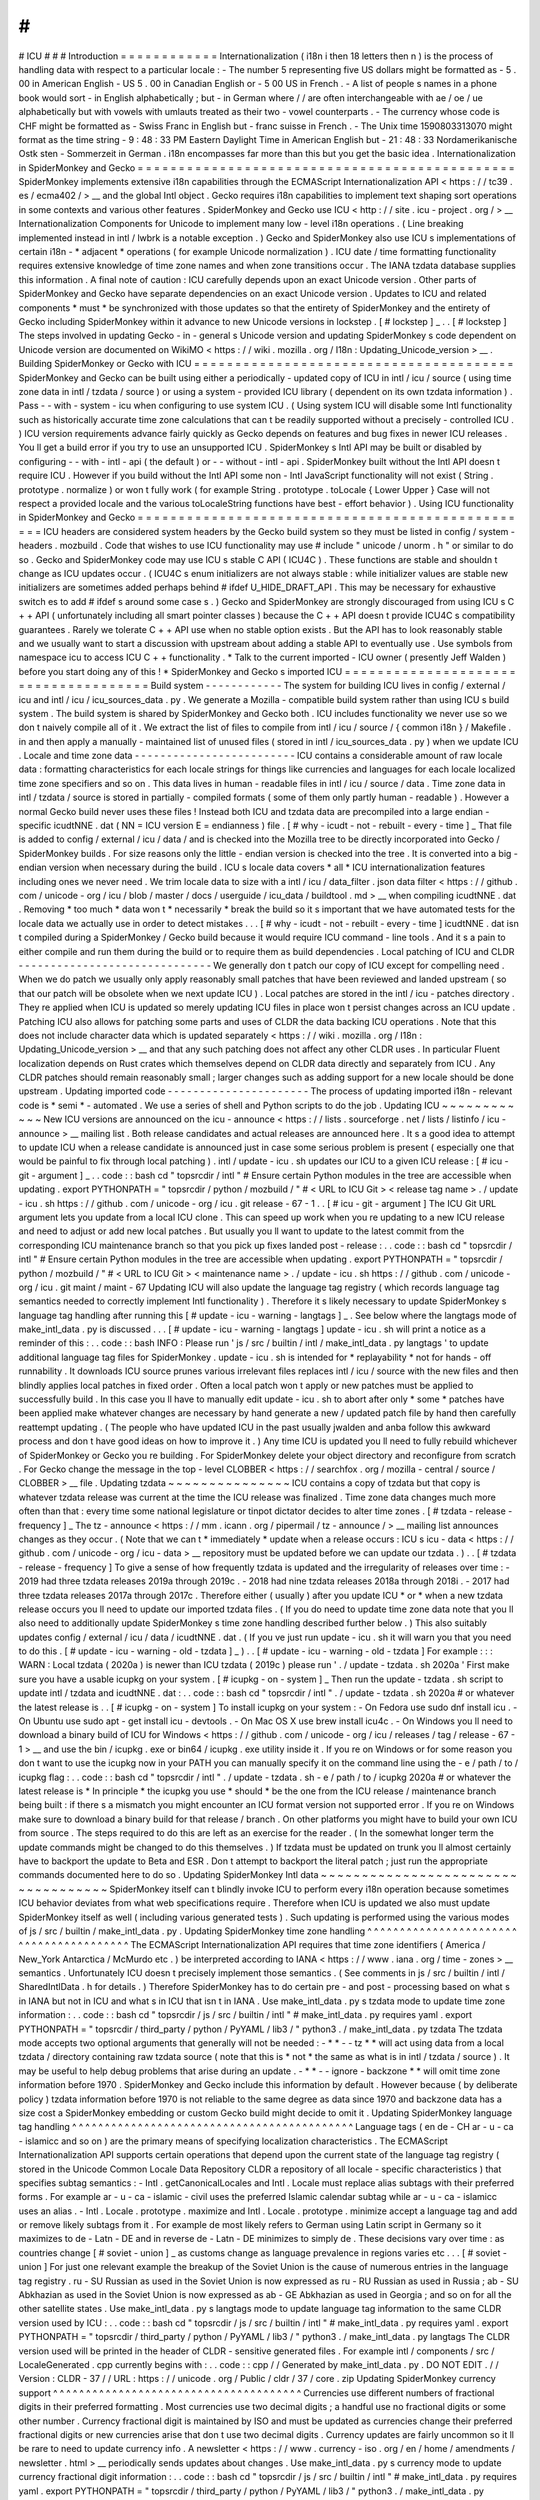 #
#
#
ICU
#
#
#
Introduction
=
=
=
=
=
=
=
=
=
=
=
=
Internationalization
(
i18n
i
then
18
letters
then
n
)
is
the
process
of
handling
data
with
respect
to
a
particular
locale
:
-
The
number
5
representing
five
US
dollars
might
be
formatted
as
-
5
.
00
in
American
English
-
US
5
.
00
in
Canadian
English
or
-
5
00
US
in
French
.
-
A
list
of
people
s
names
in
a
phone
book
would
sort
-
in
English
alphabetically
;
but
-
in
German
where
/
/
are
often
interchangeable
with
ae
/
oe
/
ue
alphabetically
but
with
vowels
with
umlauts
treated
as
their
two
-
vowel
counterparts
.
-
The
currency
whose
code
is
CHF
might
be
formatted
as
-
Swiss
Franc
in
English
but
-
franc
suisse
in
French
.
-
The
Unix
time
1590803313070
might
format
as
the
time
string
-
9
:
48
:
33
PM
Eastern
Daylight
Time
in
American
English
but
-
21
:
48
:
33
Nordamerikanische
Ostk
sten
-
Sommerzeit
in
German
.
i18n
encompasses
far
more
than
this
but
you
get
the
basic
idea
.
Internationalization
in
SpiderMonkey
and
Gecko
=
=
=
=
=
=
=
=
=
=
=
=
=
=
=
=
=
=
=
=
=
=
=
=
=
=
=
=
=
=
=
=
=
=
=
=
=
=
=
=
=
=
=
=
=
=
SpiderMonkey
implements
extensive
i18n
capabilities
through
the
ECMAScript
Internationalization
API
<
https
:
/
/
tc39
.
es
/
ecma402
/
>
__
and
the
global
Intl
object
.
Gecko
requires
i18n
capabilities
to
implement
text
shaping
sort
operations
in
some
contexts
and
various
other
features
.
SpiderMonkey
and
Gecko
use
ICU
<
http
:
/
/
site
.
icu
-
project
.
org
/
>
__
Internationalization
Components
for
Unicode
to
implement
many
low
-
level
i18n
operations
.
(
Line
breaking
implemented
instead
in
intl
/
lwbrk
is
a
notable
exception
.
)
Gecko
and
SpiderMonkey
also
use
ICU
s
implementations
of
certain
i18n
-
*
adjacent
*
operations
(
for
example
Unicode
normalization
)
.
ICU
date
/
time
formatting
functionality
requires
extensive
knowledge
of
time
zone
names
and
when
zone
transitions
occur
.
The
IANA
tzdata
database
supplies
this
information
.
A
final
note
of
caution
:
ICU
carefully
depends
upon
an
exact
Unicode
version
.
Other
parts
of
SpiderMonkey
and
Gecko
have
separate
dependencies
on
an
exact
Unicode
version
.
Updates
to
ICU
and
related
components
*
must
*
be
synchronized
with
those
updates
so
that
the
entirety
of
SpiderMonkey
and
the
entirety
of
Gecko
including
SpiderMonkey
within
it
advance
to
new
Unicode
versions
in
lockstep
.
[
#
lockstep
]
_
.
.
[
#
lockstep
]
The
steps
involved
in
updating
Gecko
-
in
-
general
s
Unicode
version
and
updating
SpiderMonkey
s
code
dependent
on
Unicode
version
are
documented
on
WikiMO
<
https
:
/
/
wiki
.
mozilla
.
org
/
I18n
:
Updating_Unicode_version
>
__
.
Building
SpiderMonkey
or
Gecko
with
ICU
=
=
=
=
=
=
=
=
=
=
=
=
=
=
=
=
=
=
=
=
=
=
=
=
=
=
=
=
=
=
=
=
=
=
=
=
=
=
=
SpiderMonkey
and
Gecko
can
be
built
using
either
a
periodically
-
updated
copy
of
ICU
in
intl
/
icu
/
source
(
using
time
zone
data
in
intl
/
tzdata
/
source
)
or
using
a
system
-
provided
ICU
library
(
dependent
on
its
own
tzdata
information
)
.
Pass
-
-
with
-
system
-
icu
when
configuring
to
use
system
ICU
.
(
Using
system
ICU
will
disable
some
Intl
functionality
such
as
historically
accurate
time
zone
calculations
that
can
t
be
readily
supported
without
a
precisely
-
controlled
ICU
.
)
ICU
version
requirements
advance
fairly
quickly
as
Gecko
depends
on
features
and
bug
fixes
in
newer
ICU
releases
.
You
ll
get
a
build
error
if
you
try
to
use
an
unsupported
ICU
.
SpiderMonkey
s
Intl
API
may
be
built
or
disabled
by
configuring
-
-
with
-
intl
-
api
(
the
default
)
or
-
-
without
-
intl
-
api
.
SpiderMonkey
built
without
the
Intl
API
doesn
t
require
ICU
.
However
if
you
build
without
the
Intl
API
some
non
-
Intl
JavaScript
functionality
will
not
exist
(
String
.
prototype
.
normalize
)
or
won
t
fully
work
(
for
example
String
.
prototype
.
toLocale
{
Lower
Upper
}
Case
will
not
respect
a
provided
locale
and
the
various
toLocaleString
functions
have
best
-
effort
behavior
)
.
Using
ICU
functionality
in
SpiderMonkey
and
Gecko
=
=
=
=
=
=
=
=
=
=
=
=
=
=
=
=
=
=
=
=
=
=
=
=
=
=
=
=
=
=
=
=
=
=
=
=
=
=
=
=
=
=
=
=
=
=
=
=
=
ICU
headers
are
considered
system
headers
by
the
Gecko
build
system
so
they
must
be
listed
in
config
/
system
-
headers
.
mozbuild
.
Code
that
wishes
to
use
ICU
functionality
may
use
#
include
"
unicode
/
unorm
.
h
"
or
similar
to
do
so
.
Gecko
and
SpiderMonkey
code
may
use
ICU
s
stable
C
API
(
ICU4C
)
.
These
functions
are
stable
and
shouldn
t
change
as
ICU
updates
occur
.
(
ICU4C
s
enum
initializers
are
not
always
stable
:
while
initializer
values
are
stable
new
initializers
are
sometimes
added
perhaps
behind
#
ifdef
U_HIDE_DRAFT_API
.
This
may
be
necessary
for
exhaustive
switch
\
es
to
add
#
ifdef
\
s
around
some
case
\
s
.
)
Gecko
and
SpiderMonkey
are
strongly
discouraged
from
using
ICU
s
C
+
+
API
(
unfortunately
including
all
smart
pointer
classes
)
because
the
C
+
+
API
doesn
t
provide
ICU4C
s
compatibility
guarantees
.
Rarely
we
tolerate
C
+
+
API
use
when
no
stable
option
exists
.
But
the
API
has
to
look
reasonably
stable
and
we
usually
want
to
start
a
discussion
with
upstream
about
adding
a
stable
API
to
eventually
use
.
Use
symbols
from
namespace
icu
to
access
ICU
C
+
+
functionality
.
*
Talk
to
the
current
imported
-
ICU
owner
(
presently
Jeff
Walden
)
before
you
start
doing
any
of
this
!
*
SpiderMonkey
and
Gecko
s
imported
ICU
=
=
=
=
=
=
=
=
=
=
=
=
=
=
=
=
=
=
=
=
=
=
=
=
=
=
=
=
=
=
=
=
=
=
=
=
=
Build
system
-
-
-
-
-
-
-
-
-
-
-
-
The
system
for
building
ICU
lives
in
config
/
external
/
icu
and
intl
/
icu
/
icu_sources_data
.
py
.
We
generate
a
Mozilla
-
compatible
build
system
rather
than
using
ICU
s
build
system
.
The
build
system
is
shared
by
SpiderMonkey
and
Gecko
both
.
ICU
includes
functionality
we
never
use
so
we
don
t
naively
compile
all
of
it
.
We
extract
the
list
of
files
to
compile
from
intl
/
icu
/
source
/
{
common
i18n
}
/
Makefile
.
in
and
then
apply
a
manually
-
maintained
list
of
unused
files
(
stored
in
intl
/
icu_sources_data
.
py
)
when
we
update
ICU
.
Locale
and
time
zone
data
-
-
-
-
-
-
-
-
-
-
-
-
-
-
-
-
-
-
-
-
-
-
-
-
-
ICU
contains
a
considerable
amount
of
raw
locale
data
:
formatting
characteristics
for
each
locale
strings
for
things
like
currencies
and
languages
for
each
locale
localized
time
zone
specifiers
and
so
on
.
This
data
lives
in
human
-
readable
files
in
intl
/
icu
/
source
/
data
.
Time
zone
data
in
intl
/
tzdata
/
source
is
stored
in
partially
-
compiled
formats
(
some
of
them
only
partly
human
-
readable
)
.
However
a
normal
Gecko
build
never
uses
these
files
!
Instead
both
ICU
and
tzdata
data
are
precompiled
into
a
large
endian
-
specific
icudtNNE
.
dat
(
NN
=
ICU
version
E
=
endianness
)
file
.
[
#
why
-
icudt
-
not
-
rebuilt
-
every
-
time
]
_
That
file
is
added
to
config
/
external
/
icu
/
data
/
and
is
checked
into
the
Mozilla
tree
to
be
directly
incorporated
into
Gecko
/
SpiderMonkey
builds
.
For
size
reasons
only
the
little
-
endian
version
is
checked
into
the
tree
.
It
is
converted
into
a
big
-
endian
version
when
necessary
during
the
build
.
ICU
s
locale
data
covers
*
all
*
ICU
internationalization
features
including
ones
we
never
need
.
We
trim
locale
data
to
size
with
a
intl
/
icu
/
data_filter
.
json
data
filter
<
https
:
/
/
github
.
com
/
unicode
-
org
/
icu
/
blob
/
master
/
docs
/
userguide
/
icu_data
/
buildtool
.
md
>
__
when
compiling
icudtNNE
.
dat
.
Removing
*
too
much
*
data
won
t
*
necessarily
*
break
the
build
so
it
s
important
that
we
have
automated
tests
for
the
locale
data
we
actually
use
in
order
to
detect
mistakes
.
.
.
[
#
why
-
icudt
-
not
-
rebuilt
-
every
-
time
]
icudtNNE
.
dat
isn
t
compiled
during
a
SpiderMonkey
/
Gecko
build
because
it
would
require
ICU
command
-
line
tools
.
And
it
s
a
pain
to
either
compile
and
run
them
during
the
build
or
to
require
them
as
build
dependencies
.
Local
patching
of
ICU
and
CLDR
-
-
-
-
-
-
-
-
-
-
-
-
-
-
-
-
-
-
-
-
-
-
-
-
-
-
-
-
-
-
We
generally
don
t
patch
our
copy
of
ICU
except
for
compelling
need
.
When
we
do
patch
we
usually
only
apply
reasonably
small
patches
that
have
been
reviewed
and
landed
upstream
(
so
that
our
patch
will
be
obsolete
when
we
next
update
ICU
)
.
Local
patches
are
stored
in
the
intl
/
icu
-
patches
directory
.
They
re
applied
when
ICU
is
updated
so
merely
updating
ICU
files
in
place
won
t
persist
changes
across
an
ICU
update
.
Patching
ICU
also
allows
for
patching
some
parts
and
uses
of
CLDR
the
data
backing
ICU
operations
.
Note
that
this
does
not
include
character
data
which
is
updated
separately
<
https
:
/
/
wiki
.
mozilla
.
org
/
I18n
:
Updating_Unicode_version
>
__
and
that
any
such
patching
does
not
affect
any
other
CLDR
uses
.
In
particular
Fluent
localization
depends
on
Rust
crates
which
themselves
depend
on
CLDR
data
directly
and
separately
from
ICU
.
Any
CLDR
patches
should
remain
reasonably
small
;
larger
changes
such
as
adding
support
for
a
new
locale
should
be
done
upstream
.
Updating
imported
code
-
-
-
-
-
-
-
-
-
-
-
-
-
-
-
-
-
-
-
-
-
-
The
process
of
updating
imported
i18n
-
relevant
code
is
*
semi
*
-
automated
.
We
use
a
series
of
shell
and
Python
scripts
to
do
the
job
.
Updating
ICU
~
~
~
~
~
~
~
~
~
~
~
~
New
ICU
versions
are
announced
on
the
icu
-
announce
<
https
:
/
/
lists
.
sourceforge
.
net
/
lists
/
listinfo
/
icu
-
announce
>
__
mailing
list
.
Both
release
candidates
and
actual
releases
are
announced
here
.
It
s
a
good
idea
to
attempt
to
update
ICU
when
a
release
candidate
is
announced
just
in
case
some
serious
problem
is
present
(
especially
one
that
would
be
painful
to
fix
through
local
patching
)
.
intl
/
update
-
icu
.
sh
updates
our
ICU
to
a
given
ICU
release
:
[
#
icu
-
git
-
argument
]
_
.
.
code
:
:
bash
cd
"
topsrcdir
/
intl
"
#
Ensure
certain
Python
modules
in
the
tree
are
accessible
when
updating
.
export
PYTHONPATH
=
"
topsrcdir
/
python
/
mozbuild
/
"
#
<
URL
to
ICU
Git
>
<
release
tag
name
>
.
/
update
-
icu
.
sh
https
:
/
/
github
.
com
/
unicode
-
org
/
icu
.
git
release
-
67
-
1
.
.
[
#
icu
-
git
-
argument
]
The
ICU
Git
URL
argument
lets
you
update
from
a
local
ICU
clone
.
This
can
speed
up
work
when
you
re
updating
to
a
new
ICU
release
and
need
to
adjust
or
add
new
local
patches
.
But
usually
you
ll
want
to
update
to
the
latest
commit
from
the
corresponding
ICU
maintenance
branch
so
that
you
pick
up
fixes
landed
post
-
release
:
.
.
code
:
:
bash
cd
"
topsrcdir
/
intl
"
#
Ensure
certain
Python
modules
in
the
tree
are
accessible
when
updating
.
export
PYTHONPATH
=
"
topsrcdir
/
python
/
mozbuild
/
"
#
<
URL
to
ICU
Git
>
<
maintenance
name
>
.
/
update
-
icu
.
sh
https
:
/
/
github
.
com
/
unicode
-
org
/
icu
.
git
maint
/
maint
-
67
Updating
ICU
will
also
update
the
language
tag
registry
(
which
records
language
tag
semantics
needed
to
correctly
implement
Intl
functionality
)
.
Therefore
it
s
likely
necessary
to
update
SpiderMonkey
s
language
tag
handling
after
running
this
[
#
update
-
icu
-
warning
-
langtags
]
_
.
See
below
where
the
langtags
mode
of
make_intl_data
.
py
is
discussed
.
.
.
[
#
update
-
icu
-
warning
-
langtags
]
update
-
icu
.
sh
will
print
a
notice
as
a
reminder
of
this
:
.
.
code
:
:
bash
INFO
:
Please
run
'
js
/
src
/
builtin
/
intl
/
make_intl_data
.
py
langtags
'
to
update
additional
language
tag
files
for
SpiderMonkey
.
update
-
icu
.
sh
is
intended
for
*
replayability
*
not
for
hands
-
off
runnability
.
It
downloads
ICU
source
prunes
various
irrelevant
files
replaces
intl
/
icu
/
source
with
the
new
files
and
then
blindly
applies
local
patches
in
fixed
order
.
Often
a
local
patch
won
t
apply
or
new
patches
must
be
applied
to
successfully
build
.
In
this
case
you
ll
have
to
manually
edit
update
-
icu
.
sh
to
abort
after
only
*
some
*
patches
have
been
applied
make
whatever
changes
are
necessary
by
hand
generate
a
new
/
updated
patch
file
by
hand
then
carefully
reattempt
updating
.
(
The
people
who
have
updated
ICU
in
the
past
usually
jwalden
and
anba
follow
this
awkward
process
and
don
t
have
good
ideas
on
how
to
improve
it
.
)
Any
time
ICU
is
updated
you
ll
need
to
fully
rebuild
whichever
of
SpiderMonkey
or
Gecko
you
re
building
.
For
SpiderMonkey
delete
your
object
directory
and
reconfigure
from
scratch
.
For
Gecko
change
the
message
in
the
top
-
level
CLOBBER
<
https
:
/
/
searchfox
.
org
/
mozilla
-
central
/
source
/
CLOBBER
>
__
file
.
Updating
tzdata
~
~
~
~
~
~
~
~
~
~
~
~
~
~
~
ICU
contains
a
copy
of
tzdata
but
that
copy
is
whatever
tzdata
release
was
current
at
the
time
the
ICU
release
was
finalized
.
Time
zone
data
changes
much
more
often
than
that
:
every
time
some
national
legislature
or
tinpot
dictator
decides
to
alter
time
zones
.
[
#
tzdata
-
release
-
frequency
]
_
The
tz
-
announce
<
https
:
/
/
mm
.
icann
.
org
/
pipermail
/
tz
-
announce
/
>
__
mailing
list
announces
changes
as
they
occur
.
(
Note
that
we
can
t
*
immediately
*
update
when
a
release
occurs
:
ICU
s
icu
-
data
<
https
:
/
/
github
.
com
/
unicode
-
org
/
icu
-
data
>
__
repository
must
be
updated
before
we
can
update
our
tzdata
.
)
.
.
[
#
tzdata
-
release
-
frequency
]
To
give
a
sense
of
how
frequently
tzdata
is
updated
and
the
irregularity
of
releases
over
time
:
-
2019
had
three
tzdata
releases
2019a
through
2019c
.
-
2018
had
nine
tzdata
releases
2018a
through
2018i
.
-
2017
had
three
tzdata
releases
2017a
through
2017c
.
Therefore
either
(
usually
)
after
you
update
ICU
*
or
*
when
a
new
tzdata
release
occurs
you
ll
need
to
update
our
imported
tzdata
files
.
(
If
you
do
need
to
update
time
zone
data
note
that
you
ll
also
need
to
additionally
update
SpiderMonkey
s
time
zone
handling
described
further
below
.
)
This
also
suitably
updates
config
/
external
/
icu
/
data
/
icudtNNE
.
dat
.
(
If
you
ve
just
run
update
-
icu
.
sh
it
will
warn
you
that
you
need
to
do
this
.
[
#
update
-
icu
-
warning
-
old
-
tzdata
]
_
)
.
.
[
#
update
-
icu
-
warning
-
old
-
tzdata
]
For
example
:
:
:
WARN
:
Local
tzdata
(
2020a
)
is
newer
than
ICU
tzdata
(
2019c
)
please
run
'
.
/
update
-
tzdata
.
sh
2020a
'
First
make
sure
you
have
a
usable
icupkg
on
your
system
.
[
#
icupkg
-
on
-
system
]
_
Then
run
the
update
-
tzdata
.
sh
script
to
update
intl
/
tzdata
and
icudtNNE
.
dat
:
.
.
code
:
:
bash
cd
"
topsrcdir
/
intl
"
.
/
update
-
tzdata
.
sh
2020a
#
or
whatever
the
latest
release
is
.
.
[
#
icupkg
-
on
-
system
]
To
install
icupkg
on
your
system
:
-
On
Fedora
use
sudo
dnf
install
icu
.
-
On
Ubuntu
use
sudo
apt
-
get
install
icu
-
devtools
.
-
On
Mac
OS
X
use
brew
install
icu4c
.
-
On
Windows
you
ll
need
to
download
a
binary
build
of
ICU
for
Windows
<
https
:
/
/
github
.
com
/
unicode
-
org
/
icu
/
releases
/
tag
/
release
-
67
-
1
>
__
and
use
the
bin
/
icupkg
.
exe
or
bin64
/
icupkg
.
exe
utility
inside
it
.
If
you
re
on
Windows
or
for
some
reason
you
don
t
want
to
use
the
icupkg
now
in
your
PATH
you
can
manually
specify
it
on
the
command
line
using
the
-
e
/
path
/
to
/
icupkg
flag
:
.
.
code
:
:
bash
cd
"
topsrcdir
/
intl
"
.
/
update
-
tzdata
.
sh
-
e
/
path
/
to
/
icupkg
2020a
#
or
whatever
the
latest
release
is
*
In
principle
*
the
icupkg
you
use
*
should
*
be
the
one
from
the
ICU
release
/
maintenance
branch
being
built
:
if
there
s
a
mismatch
you
might
encounter
an
ICU
format
version
not
supported
error
.
If
you
re
on
Windows
make
sure
to
download
a
binary
build
for
that
release
/
branch
.
On
other
platforms
you
might
have
to
build
your
own
ICU
from
source
.
The
steps
required
to
do
this
are
left
as
an
exercise
for
the
reader
.
(
In
the
somewhat
longer
term
the
update
commands
might
be
changed
to
do
this
themselves
.
)
If
tzdata
must
be
updated
on
trunk
you
ll
almost
certainly
have
to
backport
the
update
to
Beta
and
ESR
.
Don
t
attempt
to
backport
the
literal
patch
;
just
run
the
appropriate
commands
documented
here
to
do
so
.
Updating
SpiderMonkey
Intl
data
~
~
~
~
~
~
~
~
~
~
~
~
~
~
~
~
~
~
~
~
~
~
~
~
~
~
~
~
~
~
~
~
~
~
~
SpiderMonkey
itself
can
t
blindly
invoke
ICU
to
perform
every
i18n
operation
because
sometimes
ICU
behavior
deviates
from
what
web
specifications
require
.
Therefore
when
ICU
is
updated
we
also
must
update
SpiderMonkey
itself
as
well
(
including
various
generated
tests
)
.
Such
updating
is
performed
using
the
various
modes
of
js
/
src
/
builtin
/
make_intl_data
.
py
.
Updating
SpiderMonkey
time
zone
handling
^
^
^
^
^
^
^
^
^
^
^
^
^
^
^
^
^
^
^
^
^
^
^
^
^
^
^
^
^
^
^
^
^
^
^
^
^
^
^
^
The
ECMAScript
Internationalization
API
requires
that
time
zone
identifiers
(
America
/
New_York
Antarctica
/
McMurdo
etc
.
)
be
interpreted
according
to
IANA
<
https
:
/
/
www
.
iana
.
org
/
time
-
zones
>
__
semantics
.
Unfortunately
ICU
doesn
t
precisely
implement
those
semantics
.
(
See
comments
in
js
/
src
/
builtin
/
intl
/
SharedIntlData
.
h
for
details
.
)
Therefore
SpiderMonkey
has
to
do
certain
pre
-
and
post
-
processing
based
on
what
s
in
IANA
but
not
in
ICU
and
what
s
in
ICU
that
isn
t
in
IANA
.
Use
make_intl_data
.
py
\
s
tzdata
mode
to
update
time
zone
information
:
.
.
code
:
:
bash
cd
"
topsrcdir
/
js
/
src
/
builtin
/
intl
"
#
make_intl_data
.
py
requires
yaml
.
export
PYTHONPATH
=
"
topsrcdir
/
third_party
/
python
/
PyYAML
/
lib3
/
"
python3
.
/
make_intl_data
.
py
tzdata
The
tzdata
mode
accepts
two
optional
arguments
that
generally
will
not
be
needed
:
-
*
*
-
-
tz
*
*
will
act
using
data
from
a
local
tzdata
/
directory
containing
raw
tzdata
source
(
note
that
this
is
*
not
*
the
same
as
what
is
in
intl
/
tzdata
/
source
)
.
It
may
be
useful
to
help
debug
problems
that
arise
during
an
update
.
-
*
*
-
-
ignore
-
backzone
*
*
will
omit
time
zone
information
before
1970
.
SpiderMonkey
and
Gecko
include
this
information
by
default
.
However
because
(
by
deliberate
policy
)
tzdata
information
before
1970
is
not
reliable
to
the
same
degree
as
data
since
1970
and
backzone
data
has
a
size
cost
a
SpiderMonkey
embedding
or
custom
Gecko
build
might
decide
to
omit
it
.
Updating
SpiderMonkey
language
tag
handling
^
^
^
^
^
^
^
^
^
^
^
^
^
^
^
^
^
^
^
^
^
^
^
^
^
^
^
^
^
^
^
^
^
^
^
^
^
^
^
^
^
^
^
Language
tags
(
en
de
-
CH
ar
-
u
-
ca
-
islamicc
and
so
on
)
are
the
primary
means
of
specifying
localization
characteristics
.
The
ECMAScript
Internationalization
API
supports
certain
operations
that
depend
upon
the
current
state
of
the
language
tag
registry
(
stored
in
the
Unicode
Common
Locale
Data
Repository
CLDR
a
repository
of
all
locale
-
specific
characteristics
)
that
specifies
subtag
semantics
:
-
Intl
.
getCanonicalLocales
and
Intl
.
Locale
must
replace
alias
subtags
with
their
preferred
forms
.
For
example
ar
-
u
-
ca
-
islamic
-
civil
uses
the
preferred
Islamic
calendar
subtag
while
ar
-
u
-
ca
-
islamicc
uses
an
alias
.
-
Intl
.
Locale
.
prototype
.
maximize
and
Intl
.
Locale
.
prototype
.
minimize
accept
a
language
tag
and
add
or
remove
likely
subtags
from
it
.
For
example
de
most
likely
refers
to
German
using
Latin
script
in
Germany
so
it
maximizes
to
de
-
Latn
-
DE
and
in
reverse
de
-
Latn
-
DE
minimizes
to
simply
de
.
These
decisions
vary
over
time
:
as
countries
change
[
#
soviet
-
union
]
_
as
customs
change
as
language
prevalence
in
regions
varies
etc
.
.
.
[
#
soviet
-
union
]
For
just
one
relevant
example
the
breakup
of
the
Soviet
Union
is
the
cause
of
numerous
entries
in
the
language
tag
registry
.
ru
-
SU
Russian
as
used
in
the
Soviet
Union
is
now
expressed
as
ru
-
RU
Russian
as
used
in
Russia
;
ab
-
SU
Abkhazian
as
used
in
the
Soviet
Union
is
now
expressed
as
ab
-
GE
Abkhazian
as
used
in
Georgia
;
and
so
on
for
all
the
other
satellite
states
.
Use
make_intl_data
.
py
\
s
langtags
mode
to
update
language
tag
information
to
the
same
CLDR
version
used
by
ICU
:
.
.
code
:
:
bash
cd
"
topsrcdir
/
js
/
src
/
builtin
/
intl
"
#
make_intl_data
.
py
requires
yaml
.
export
PYTHONPATH
=
"
topsrcdir
/
third_party
/
python
/
PyYAML
/
lib3
/
"
python3
.
/
make_intl_data
.
py
langtags
The
CLDR
version
used
will
be
printed
in
the
header
of
CLDR
-
sensitive
generated
files
.
For
example
intl
/
components
/
src
/
LocaleGenerated
.
cpp
currently
begins
with
:
.
.
code
:
:
cpp
/
/
Generated
by
make_intl_data
.
py
.
DO
NOT
EDIT
.
/
/
Version
:
CLDR
-
37
/
/
URL
:
https
:
/
/
unicode
.
org
/
Public
/
cldr
/
37
/
core
.
zip
Updating
SpiderMonkey
currency
support
^
^
^
^
^
^
^
^
^
^
^
^
^
^
^
^
^
^
^
^
^
^
^
^
^
^
^
^
^
^
^
^
^
^
^
^
^
^
Currencies
use
different
numbers
of
fractional
digits
in
their
preferred
formatting
.
Most
currencies
use
two
decimal
digits
;
a
handful
use
no
fractional
digits
or
some
other
number
.
Currency
fractional
digit
is
maintained
by
ISO
and
must
be
updated
as
currencies
change
their
preferred
fractional
digits
or
new
currencies
arise
that
don
t
use
two
decimal
digits
.
Currency
updates
are
fairly
uncommon
so
it
ll
be
rare
to
need
to
update
currency
info
.
A
newsletter
<
https
:
/
/
www
.
currency
-
iso
.
org
/
en
/
home
/
amendments
/
newsletter
.
html
>
__
periodically
sends
updates
about
changes
.
Use
make_intl_data
.
py
\
s
currency
mode
to
update
currency
fractional
digit
information
:
.
.
code
:
:
bash
cd
"
topsrcdir
/
js
/
src
/
builtin
/
intl
"
#
make_intl_data
.
py
requires
yaml
.
export
PYTHONPATH
=
"
topsrcdir
/
third_party
/
python
/
PyYAML
/
lib3
/
"
python3
.
/
make_intl_data
.
py
currency
Updating
SpiderMonkey
measurement
formatting
support
^
^
^
^
^
^
^
^
^
^
^
^
^
^
^
^
^
^
^
^
^
^
^
^
^
^
^
^
^
^
^
^
^
^
^
^
^
^
^
^
^
^
^
^
^
^
^
^
^
^
^
^
The
Intl
API
supports
formatting
numbers
as
measurement
units
(
for
example
17
meters
or
42
meters
per
second
)
.
It
specifies
a
list
of
units
that
must
be
supported
that
we
centrally
record
in
js
/
src
/
builtin
/
intl
/
SanctionedSimpleUnitIdentifiers
.
yaml
that
we
verify
are
supported
by
ICU
and
generate
supporting
files
from
.
If
Intl
\
s
list
of
supported
units
is
ever
updated
two
separate
changes
will
be
required
.
First
intl
/
icu
/
data_filter
.
json
must
be
updated
to
incorporate
localized
strings
for
the
new
unit
.
These
strings
are
stored
in
icudtNNE
.
dat
so
you
ll
have
to
re
-
update
ICU
(
and
likely
reimport
tzdata
as
well
if
it
s
been
updated
since
the
last
ICU
update
)
to
rewrite
that
file
.
Second
use
make_intl_data
.
py
\
s
units
mode
to
update
unit
handling
and
associated
tests
in
SpiderMonkey
:
.
.
code
:
:
bash
cd
"
topsrcdir
/
js
/
src
/
builtin
/
intl
"
#
make_intl_data
.
py
requires
yaml
.
export
PYTHONPATH
=
"
topsrcdir
/
third_party
/
python
/
PyYAML
/
lib3
/
"
python3
.
/
make_intl_data
.
py
units
Updating
SpiderMonkey
numbering
systems
support
^
^
^
^
^
^
^
^
^
^
^
^
^
^
^
^
^
^
^
^
^
^
^
^
^
^
^
^
^
^
^
^
^
^
^
^
^
^
^
^
^
^
^
^
^
^
^
The
Intl
API
also
supports
formatting
numbers
in
various
numbering
systems
(
for
example
123
using
Latin
numbers
or
using
Han
decimal
numbers
)
.
The
list
of
numbering
systems
that
we
must
support
is
stored
in
js
/
src
/
builtin
/
intl
/
NumberingSystems
.
yaml
.
We
verify
these
numbering
systems
are
supported
by
ICU
and
generate
supporting
files
from
it
.
When
the
list
of
supported
numbering
systems
needs
to
be
updated
run
make_intl_data
.
py
with
the
numbering
mode
to
update
it
and
associated
tests
in
SpiderMonkey
:
.
.
code
:
:
bash
cd
"
topsrcdir
/
js
/
src
/
builtin
/
intl
"
#
make_intl_data
.
py
requires
yaml
.
export
PYTHONPATH
=
"
topsrcdir
/
third_party
/
python
/
PyYAML
/
lib3
/
"
python3
.
/
make_intl_data
.
py
numbering
